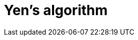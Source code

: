 [[algorithms-yens]]
= Yen's algorithm
//:entity: node
//:result: component ID
:algorithm: Yen's algorithm
